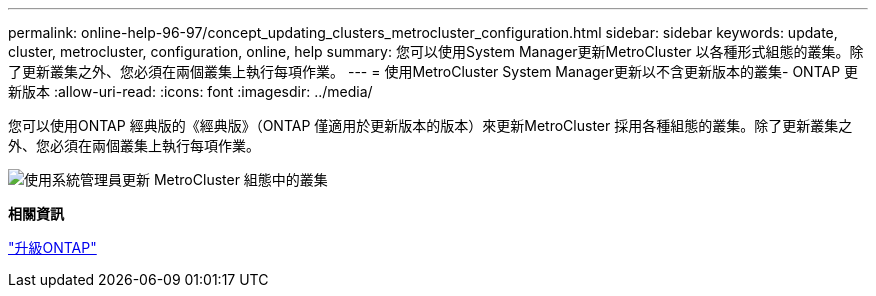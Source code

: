 ---
permalink: online-help-96-97/concept_updating_clusters_metrocluster_configuration.html 
sidebar: sidebar 
keywords: update, cluster, metrocluster, configuration, online, help 
summary: 您可以使用System Manager更新MetroCluster 以各種形式組態的叢集。除了更新叢集之外、您必須在兩個叢集上執行每項作業。 
---
= 使用MetroCluster System Manager更新以不含更新版本的叢集- ONTAP 更新版本
:allow-uri-read: 
:icons: font
:imagesdir: ../media/


[role="lead"]
您可以使用ONTAP 經典版的《經典版》（ONTAP 僅適用於更新版本的版本）來更新MetroCluster 採用各種組態的叢集。除了更新叢集之外、您必須在兩個叢集上執行每項作業。

image::../media/updating_cluster_mcc_configuration.gif[使用系統管理員更新 MetroCluster 組態中的叢集]

*相關資訊*

https://docs.netapp.com/us-en/ontap/upgrade/task_upgrade_andu_sm.html["升級ONTAP"]
